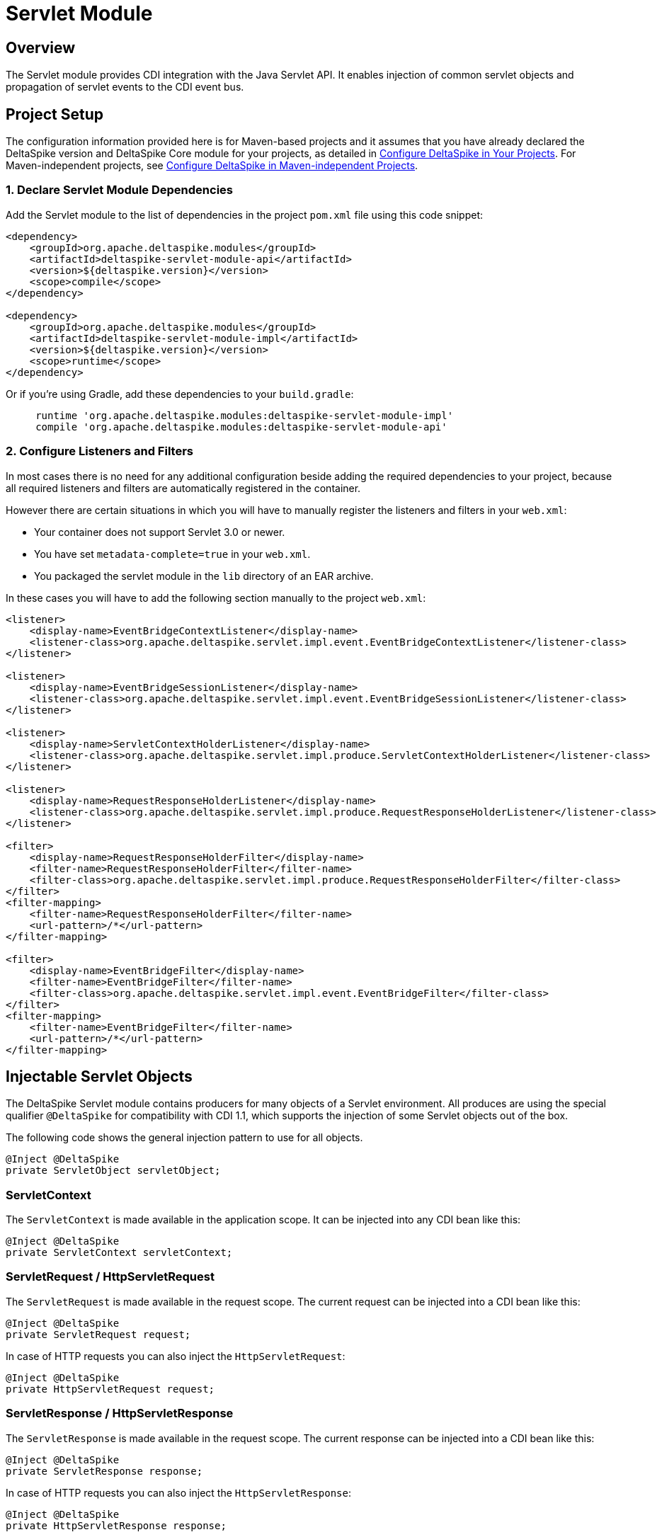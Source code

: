 :moduledeps: core

= Servlet Module

:Notice: Licensed to the Apache Software Foundation (ASF) under one or more contributor license agreements. See the NOTICE file distributed with this work for additional information regarding copyright ownership. The ASF licenses this file to you under the Apache License, Version 2.0 (the "License"); you may not use this file except in compliance with the License. You may obtain a copy of the License at. http://www.apache.org/licenses/LICENSE-2.0 . Unless required by applicable law or agreed to in writing, software distributed under the License is distributed on an "AS IS" BASIS, WITHOUT WARRANTIES OR  CONDITIONS OF ANY KIND, either express or implied. See the License for the specific language governing permissions and limitations under the License.

== Overview
The Servlet module provides CDI integration with the Java Servlet API. It enables injection of common servlet objects and propagation of servlet events to the CDI event bus.

== Project Setup
The configuration information provided here is for Maven-based projects and it assumes that you have already declared the DeltaSpike version and DeltaSpike Core module for your projects, as detailed in <<configure#, Configure DeltaSpike in Your Projects>>. For Maven-independent projects, see <<configure#config-maven-indep,Configure DeltaSpike in Maven-independent Projects>>.

=== 1. Declare Servlet Module Dependencies
Add the Servlet module to the list of dependencies in the project `pom.xml` file using this code snippet:

[source,xml]
----
<dependency>
    <groupId>org.apache.deltaspike.modules</groupId>
    <artifactId>deltaspike-servlet-module-api</artifactId>
    <version>${deltaspike.version}</version>
    <scope>compile</scope>
</dependency>

<dependency>
    <groupId>org.apache.deltaspike.modules</groupId>
    <artifactId>deltaspike-servlet-module-impl</artifactId>
    <version>${deltaspike.version}</version>
    <scope>runtime</scope>
</dependency>
----

Or if you're using Gradle, add these dependencies to your `build.gradle`:

[source]
----
     runtime 'org.apache.deltaspike.modules:deltaspike-servlet-module-impl'
     compile 'org.apache.deltaspike.modules:deltaspike-servlet-module-api'
----

=== 2. Configure Listeners and Filters

In most cases there is no need for any additional configuration beside
adding the required dependencies to your project, because all required
listeners and filters are automatically registered in the container.

However there are certain situations in which you will have to manually
register the listeners and filters in your `web.xml`:

* Your container does not support Servlet 3.0 or newer.
* You have set `metadata-complete=true` in your `web.xml`.
* You packaged the servlet module in the `lib` directory of an EAR archive.

In these cases you will have to add the following section manually to the project `web.xml`:

[source,xml]
-------------------------------------------------------------------------------------------------------------
<listener>
    <display-name>EventBridgeContextListener</display-name>
    <listener-class>org.apache.deltaspike.servlet.impl.event.EventBridgeContextListener</listener-class>
</listener>

<listener>
    <display-name>EventBridgeSessionListener</display-name>
    <listener-class>org.apache.deltaspike.servlet.impl.event.EventBridgeSessionListener</listener-class>
</listener>

<listener>
    <display-name>ServletContextHolderListener</display-name>
    <listener-class>org.apache.deltaspike.servlet.impl.produce.ServletContextHolderListener</listener-class>
</listener>

<listener>
    <display-name>RequestResponseHolderListener</display-name>
    <listener-class>org.apache.deltaspike.servlet.impl.produce.RequestResponseHolderListener</listener-class>
</listener>

<filter>
    <display-name>RequestResponseHolderFilter</display-name>
    <filter-name>RequestResponseHolderFilter</filter-name>
    <filter-class>org.apache.deltaspike.servlet.impl.produce.RequestResponseHolderFilter</filter-class>
</filter>
<filter-mapping>
    <filter-name>RequestResponseHolderFilter</filter-name>
    <url-pattern>/*</url-pattern>
</filter-mapping>

<filter>
    <display-name>EventBridgeFilter</display-name>
    <filter-name>EventBridgeFilter</filter-name>
    <filter-class>org.apache.deltaspike.servlet.impl.event.EventBridgeFilter</filter-class>
</filter>
<filter-mapping>
    <filter-name>EventBridgeFilter</filter-name>
    <url-pattern>/*</url-pattern>
</filter-mapping>
-------------------------------------------------------------------------------------------------------------

== Injectable Servlet Objects

The DeltaSpike Servlet module contains producers for many objects of a
Servlet environment. All produces are using the special qualifier
`@DeltaSpike` for compatibility with CDI 1.1, which supports the
injection of some Servlet objects out of the box.

The following code shows the general injection pattern to use for all objects.

[source,java]
------------------------------------
@Inject @DeltaSpike
private ServletObject servletObject;
------------------------------------

=== ServletContext

The `ServletContext` is made available in the application scope. It can
be injected into any CDI bean like this:

[source,java]
--------------------------------------
@Inject @DeltaSpike
private ServletContext servletContext;
--------------------------------------

=== ServletRequest / HttpServletRequest

The `ServletRequest` is made available in the request scope. The current
request can be injected into a CDI bean like this:

[source,java]
-------------------------------
@Inject @DeltaSpike
private ServletRequest request;
-------------------------------

In case of HTTP requests you can also inject the `HttpServletRequest`:

[source,java]
-----------------------------------
@Inject @DeltaSpike
private HttpServletRequest request;
-----------------------------------


=== ServletResponse / HttpServletResponse

The `ServletResponse` is made available in the request scope. The
current response can be injected into a CDI bean like this:

[source,java]
---------------------------------
@Inject @DeltaSpike
private ServletResponse response;
---------------------------------

In case of HTTP requests you can also inject the `HttpServletResponse`:

[source,java]
-------------------------------------
@Inject @DeltaSpike
private HttpServletResponse response;
-------------------------------------

=== HttpSession

The `HttpSession` is made available in the session scope. You can inject
the current session of a user into a CDI bean like this:

[source,java]
----------------------------
@Inject @DeltaSpike
private HttpSession session;
----------------------------

Please note that injecting the session this way will force the creation
of a session.

=== Principal

The `Principal` is made available in the request scope. The current
principal can be injected into a CDI bean like this:

[source,java]
----------------------------
@Inject @DeltaSpike
private Principal principal;
----------------------------

The `Principal` is obtained by calling `getUserPrincipal()` on the
`HttpServletRequest`.

== Servlet Event Propagation

The DeltaSpike Servlet module propagates a number of Servlet object
lifecycle events to the CDI event bus. This allows regular CDI beans to
observe these events and react accordingly.

In most cases the event type is the object whose lifecycle is observed.
To distinguish between construction and destruction of the corresponding
object, DeltaSpike uses the qualifiers `@Initialized` and `@Destroyed`.

The following sections shows which concrete Servlet objects are
supported and how their lifecycle can be observed.

=== Servlet Context Lifecycle Events

The Servlet module supports initialization and destruction events for
the `ServletContext`. These events can for example be used to detect
application startup or shutdown. The following code shows how these
events can be observed:

[source,java]
-----------------------------------------------------------------------------------------
public void onCreate(@Observes @Initialized ServletContext context) {
    System.out.println("Initialized ServletContext: " + context.getServletContextName());
}

public void onDestroy(@Observes @Destroyed ServletContext context) {
    System.out.println("Destroyed ServletContext: " + context.getServletContextName());
}
-----------------------------------------------------------------------------------------

The events are emitted from a `ServletContextListener` called
`EventBridgeContextListener`. You can disable lifecycle events for the
`ServletContext` by deactivating the following class:

[source,java]
-------------------------------------------------------------------
org.apache.deltaspike.servlet.impl.event.EventBridgeContextListener
-------------------------------------------------------------------

If you manually registered the required filters and listeners, you can
also simply remove the entry for the `EventBridgeContextListener` from
your `web.xml` to disable the events.

=== Request and Response Lifecycle Events

The Servlet module also supports initialization and destruction events
for the `HttpServletRequest` and `HttpServletResponse`. These events can
for example be used for initialization work like invoking
`setCharacterEncoding` on the request.

The following example shows how to observe lifecycle events for the
request:

[source,java]
--------------------------------------------------------------------------------------
public void onCreate(@Observes @Initialized HttpServletRequest request) {
    System.out.println("Starting to process request for: " + request.getRequestURI());
}

public void onDestroy(@Observes @Destroyed HttpServletRequest request) {
    System.out.println("Finished processing request for: " + request.getRequestURI());
}
--------------------------------------------------------------------------------------

Observing lifecycle events for the response works the same way:

[source,java]
---------------------------------------------------------------------------
public void onCreate(@Observes @Initialized HttpServletResponse response) {
    System.out.println("HttpServletResponse created");
}

public void onDestroy(@Observes @Destroyed HttpServletResponse response) {
    System.out.println("HttpServletResponse destroyed");
}
---------------------------------------------------------------------------

All events of this category are emitted from a servlet filter called
`EventBridgeFilter`. If you want to disable events for this category,
just use DeltaSpike's deactivation mechanism to deactivate the following
class:

[source,java]
----------------------------------------------------------
org.apache.deltaspike.servlet.impl.event.EventBridgeFilter
----------------------------------------------------------

If you manually registered the required filters and listeners you can
also simply remove the entry for the `EventBridgeFilter` from your
`web.xml` to disable the events.

=== Session Lifecycle Events

The last category of events supported by the DeltaSpike Servlet module
are the lifecycle events for the user's HTTP session. The following
example shows how these events can be observed from a regular CDI bean.

[source,java]
------------------------------------------------------------------
public void onCreate(@Observes @Initialized HttpSession session) {
    System.out.println("Session created: " + session.getId());
}

public void onDestroy(@Observes @Destroyed HttpSession session) {
    System.out.println("Session destroyed: " + session.getId());
}
------------------------------------------------------------------

The lifecycle events for the HTTP session are sent from a
`HttpSessionListener` called `EventBridgeSessionListener`. To disable
this event category, deactivate the following class:

[source,java]
-------------------------------------------------------------------
org.apache.deltaspike.servlet.impl.event.EventBridgeSessionListener
-------------------------------------------------------------------

If you manually registered the required filters and listeners you can
also simply remove the entry for the `EventBridgeSessionListener` from
your `web.xml` to disable the events.
